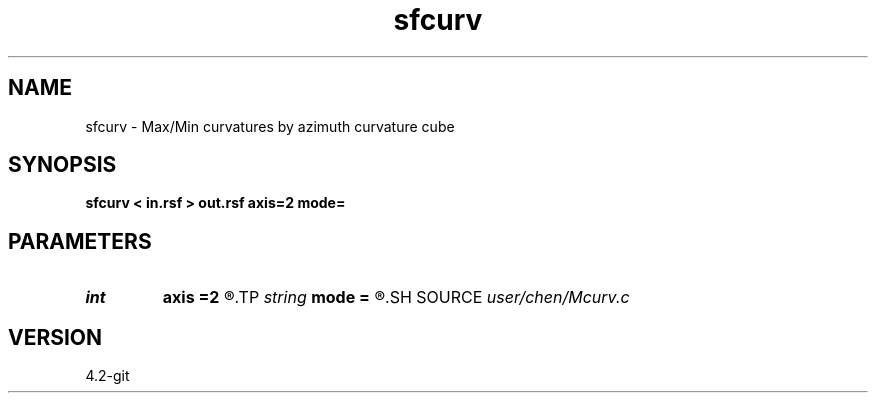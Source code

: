 .TH sfcurv 1  "APRIL 2023" Madagascar "Madagascar Manuals"
.SH NAME
sfcurv \- Max/Min curvatures by azimuth curvature cube 
.SH SYNOPSIS
.B sfcurv < in.rsf > out.rsf axis=2 mode=
.SH PARAMETERS
.PD 0
.TP
.I int    
.B axis
.B =2
.R  	azimuth dimension
.TP
.I string 
.B mode
.B =
.R  	max/min/mean/gauss/mpo/mne/dip/strike
.SH SOURCE
.I user/chen/Mcurv.c
.SH VERSION
4.2-git
